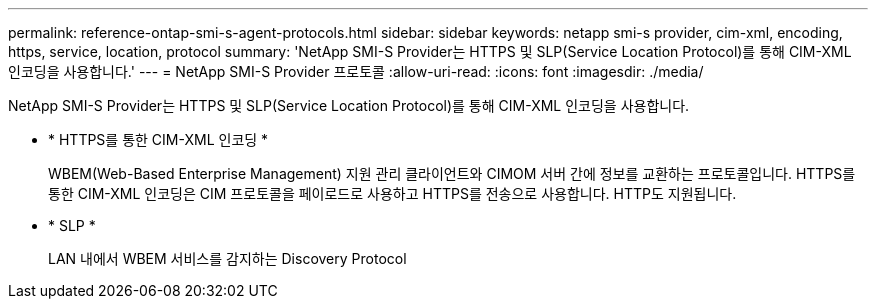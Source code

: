 ---
permalink: reference-ontap-smi-s-agent-protocols.html 
sidebar: sidebar 
keywords: netapp smi-s provider, cim-xml, encoding, https, service, location, protocol 
summary: 'NetApp SMI-S Provider는 HTTPS 및 SLP(Service Location Protocol)를 통해 CIM-XML 인코딩을 사용합니다.' 
---
= NetApp SMI-S Provider 프로토콜
:allow-uri-read: 
:icons: font
:imagesdir: ./media/


[role="lead"]
NetApp SMI-S Provider는 HTTPS 및 SLP(Service Location Protocol)를 통해 CIM-XML 인코딩을 사용합니다.

* * HTTPS를 통한 CIM-XML 인코딩 *
+
WBEM(Web-Based Enterprise Management) 지원 관리 클라이언트와 CIMOM 서버 간에 정보를 교환하는 프로토콜입니다. HTTPS를 통한 CIM-XML 인코딩은 CIM 프로토콜을 페이로드로 사용하고 HTTPS를 전송으로 사용합니다. HTTP도 지원됩니다.

* * SLP *
+
LAN 내에서 WBEM 서비스를 감지하는 Discovery Protocol


